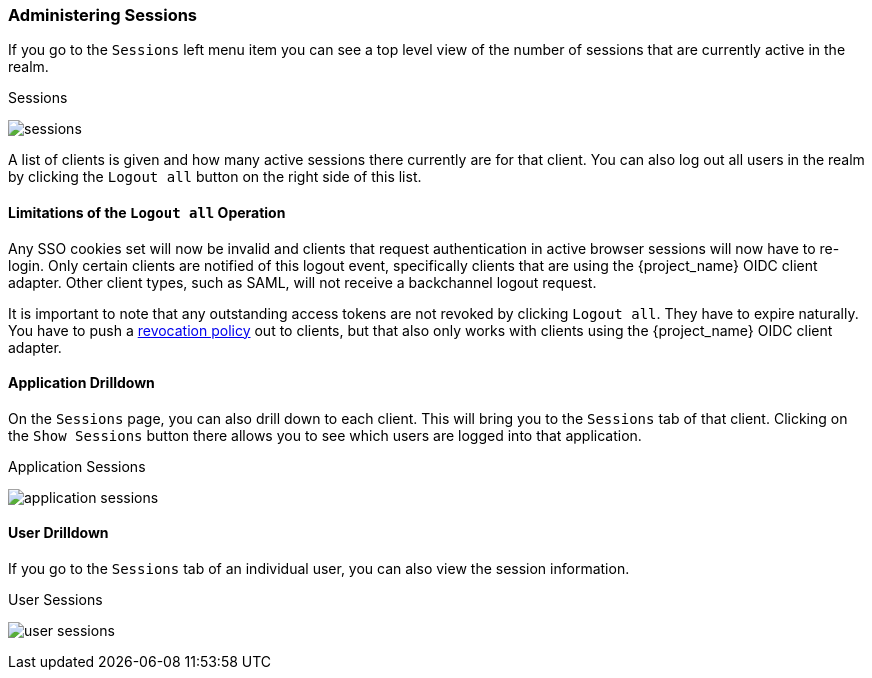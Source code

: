 
=== Administering Sessions

If you go to the `Sessions` left menu item you can see a top level view of the number of sessions that are currently active in the realm.

.Sessions
image:{project_images}/sessions.png[]

A list of clients is given and how many active sessions there currently are for that client. You can also log out all
users in the realm by clicking the `Logout all` button on the right side of this list.

==== Limitations of the `Logout all` Operation

Any SSO cookies set will now be invalid and clients that request authentication in active browser sessions will now have to
re-login.  Only certain clients are notified of this logout event, specifically clients that are using the {project_name}
OIDC client adapter. Other client types, such as SAML, will not receive a backchannel logout request.

It is important to note that any outstanding access tokens are not revoked by clicking `Logout all`.  They have to
expire naturally.  You have to push a <<_revocation-policy, revocation policy>> out to
clients, but that also only works with clients using the {project_name} OIDC client adapter.

==== Application Drilldown

On the `Sessions` page, you can also drill down to each client. This will bring you to the `Sessions` tab of that client.
Clicking on the `Show Sessions` button there allows you to see which users are logged into that application.

.Application Sessions
image:{project_images}/application-sessions.png[]

==== User Drilldown

If you go to the `Sessions` tab of an individual user, you can also view the session information.

.User Sessions
image:{project_images}/user-sessions.png[]

